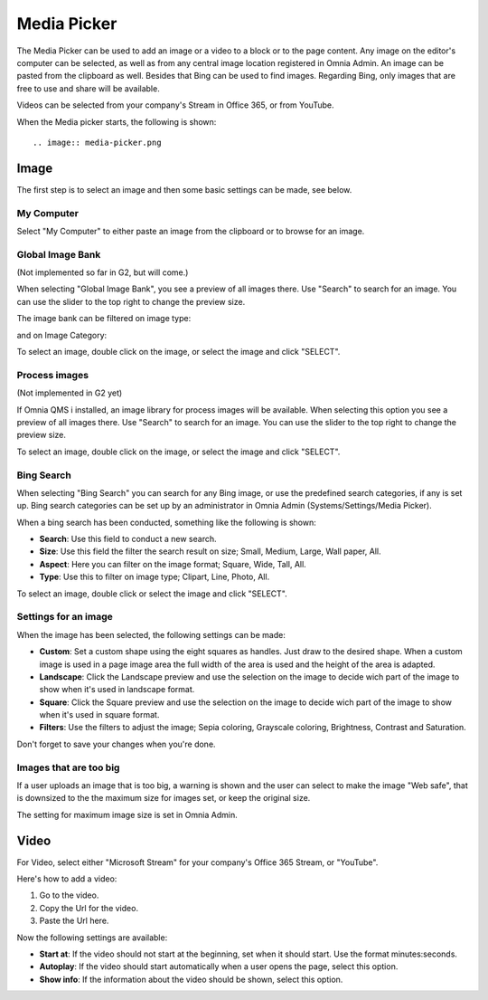 Media Picker
===========================================

The Media Picker can be used to add an image or a video to a block or to the page content. Any image on the editor's computer can be selected, as well as from any central image location registered in Omnia Admin. An image can be pasted from the clipboard as well. Besides that Bing can be used to find images. Regarding Bing, only images that are free to use and share will be available.

Videos can be selected from your company's Stream in Office 365, or from YouTube.

When the Media picker starts, the following is shown::

.. image:: media-picker.png

Image
******
The first step is to select an image and then some basic settings can be made, see below.

My Computer
-----------
Select "My Computer" to either paste an image from the clipboard or to browse for an image. 

.. image:: media-picker-computer-browse.png

Global Image Bank
------------------
(Not implemented so far in G2, but will come.)

When selecting "Global Image Bank", you see a preview of all images there. Use "Search" to search for an image. You can use the slider to the top right to change the preview size.

.. image:: media-picker-image-bank.png

The image bank can be filtered on image type:

.. image:: media-picker-global-image-bank-filter-type.png

and on Image Category:

.. image:: media-picker-global-image-bank-filter-category.png

To select an image, double click on the image, or select the image and click "SELECT".

Process images
--------------
(Not implemented in G2 yet)

If Omnia QMS i installed, an image library for process images will be available. When selecting this option you see a preview of all images there. Use "Search" to search for an image. You can use the slider to the top right to change the preview size.

.. image:: media-picker-process-images.png

To select an image, double click on the image, or select the image and click "SELECT".

.. image:: media-picker-process-images-select.png

Bing Search
------------
When selecting "Bing Search" you can search for any Bing image, or use the predefined search categories, if any is set up. Bing search categories can be set up by an administrator in Omnia Admin (Systems/Settings/Media Picker).

.. image:: media-picker-bing-search.png

When a bing search has been conducted, something like the following is shown:

.. image:: media-picker-bing-after-search.png

+ **Search**: Use this field to conduct a new search.
+ **Size**: Use this field the filter the search result on size; Small, Medium, Large, Wall paper, All.
+ **Aspect**: Here you can filter on the image format; Square, Wide, Tall, All.
+ **Type**: Use this to filter on image type; Clipart, Line, Photo, All.

To select an image, double click or select the image and click "SELECT".

Settings for an image
----------------------
When the image has been selected, the following settings can be made:

.. image:: media-picker-image-settings.png

+ **Custom**: Set a custom shape using the eight squares as handles. Just draw to the desired shape. When a custom image is used in a page image area the full width of the area is used and the height of the area is adapted.
+ **Landscape**: Click the Landscape preview and use the selection on the image to decide wich part of the image to show when it's used in landscape format.
+ **Square**: Click the Square preview and use the selection on the image to decide wich part of the image to show when it's used in square format.
+ **Filters**: Use the filters to adjust the image; Sepia coloring, Grayscale coloring, Brightness, Contrast and Saturation.

Don't forget to save your changes when you're done.

Images that are too big
------------------------
If a user uploads an image that is too big, a warning is shown and the user can select to make the image "Web safe", that is downsized to the the maximum size for images set, or keep the original size.

.. image:: media-picker-make-web-safe.png

The setting for maximum image size is set in Omnia Admin.

Video
******
For Video, select either "Microsoft Stream" for your company's Office 365 Stream, or "YouTube".

.. image:: media-picker-video.png

Here's how to add a video:

1. Go to the video.
2. Copy the Url for the video.
3. Paste the Url here.

Now the following settings are available:

.. image:: media-picker-video-settings.png

+ **Start at**: If the video should not start at the beginning, set when it should start. Use the format minutes:seconds.
+ **Autoplay**: If the video should start automatically when a user opens the page, select this option.
+ **Show info**: If the information about the video should be shown, select this option.

